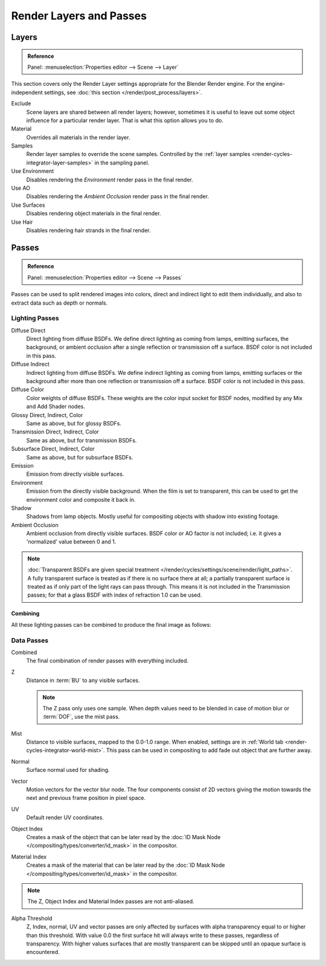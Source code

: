 
************************
Render Layers and Passes
************************

Layers
======

.. admonition:: Reference
   :class: refbox

   | Panel:    :menuselection:`Properties editor --> Scene --> Layer`

This section covers only the Render Layer settings appropriate for the Blender Render engine.
For the engine-independent settings, see :doc:`this section </render/post_process/layers>`.

Exclude
   Scene layers are shared between all render layers;
   however, sometimes it is useful to leave out some object influence for a particular render layer.
   That is what this option allows you to do.
Material
   Overrides all materials in the render layer.
Samples
   Render layer samples to override the scene samples.
   Controlled by the :ref:`layer samples <render-cycles-integrator-layer-samples>` in the sampling panel.
Use Environment
   Disables rendering the *Environment* render pass in the final render.
Use AO
   Disables rendering the *Ambient Occlusion* render pass in the final render.
Use Surfaces
   Disables rendering object materials in the final render.
Use Hair
   Disables rendering hair strands in the final render.


.. _render-cycles-passes:

Passes
======

.. admonition:: Reference
   :class: refbox

   | Panel:    :menuselection:`Properties editor --> Scene --> Passes`

Passes can be used to split rendered images into colors, direct and indirect light to edit them individually,
and also to extract data such as depth or normals.


Lighting Passes
---------------

Diffuse Direct
   Direct lighting from diffuse BSDFs. We define direct lighting as coming from lamps, emitting surfaces,
   the background, or ambient occlusion after a single reflection or transmission off a surface.
   BSDF color is not included in this pass.
Diffuse Indirect
   Indirect lighting from diffuse BSDFs. We define indirect lighting as coming from lamps,
   emitting surfaces or the background after more than one reflection or transmission off a surface.
   BSDF color is not included in this pass.
Diffuse Color
   Color weights of diffuse BSDFs. These weights are the color input socket for BSDF nodes,
   modified by any Mix and Add Shader nodes.
Glossy Direct, Indirect, Color
   Same as above, but for glossy BSDFs.
Transmission Direct, Indirect, Color
   Same as above, but for transmission BSDFs.
Subsurface Direct, Indirect, Color
   Same as above, but for subsurface BSDFs.
Emission
   Emission from directly visible surfaces.
Environment
   Emission from the directly visible background. When the film is set to transparent,
   this can be used to get the environment color and composite it back in.
Shadow
   Shadows from lamp objects. Mostly useful for compositing objects with shadow into existing footage.
Ambient Occlusion
   Ambient occlusion from directly visible surfaces. BSDF color or AO factor is not included; i.e.
   it gives a 'normalized' value between 0 and 1.

.. note::

   :doc:`Transparent BSDFs are given special treatment </render/cycles/settings/scene/render/light_paths>`.
   A fully transparent surface is treated as if there is no surface there at all;
   a partially transparent surface is treated as if only part of the light rays can pass through.
   This means it is not included in the Transmission passes;
   for that a glass BSDF with index of refraction 1.0 can be used.


Combining
^^^^^^^^^

All these lighting passes can be combined to produce the final image as follows:

.. figure:: /images/render_cycles_settings_passes-combine.png


Data Passes
-----------

Combined
   The final combination of render passes with everything included.
Z
   Distance in :term:`BU` to any visible surfaces.

   .. note::

      The Z pass only uses one sample.
      When depth values need to be blended in case of motion blur or :term:`DOF`, use the mist pass.

Mist
   Distance to visible surfaces, mapped to the 0.0-1.0 range.
   When enabled, settings are in :ref:`World tab <render-cycles-integrator-world-mist>`.
   This pass can be used in compositing to add fade out object that are further away.

Normal
   Surface normal used for shading.
Vector
   Motion vectors for the vector blur node. The four components consist of 2D vectors
   giving the motion towards the next and previous frame position in pixel space.
UV
   Default render UV coordinates.
Object Index
   Creates a mask of the object that can be later read by the
   :doc:`ID Mask Node </compositing/types/converter/id_mask>` in the compositor.
Material Index
   Creates a mask of the material that can be later read by the
   :doc:`ID Mask Node </compositing/types/converter/id_mask>` in the compositor.

.. note:: The Z, Object Index and Material Index passes are not anti-aliased.

Alpha Threshold
   Z, Index, normal, UV and vector passes are
   only affected by surfaces with alpha transparency equal to or higher than this threshold.
   With value 0.0 the first surface hit will always write to these passes, regardless of transparency.
   With higher values surfaces that are mostly transparent can be skipped until an opaque surface is encountered.
